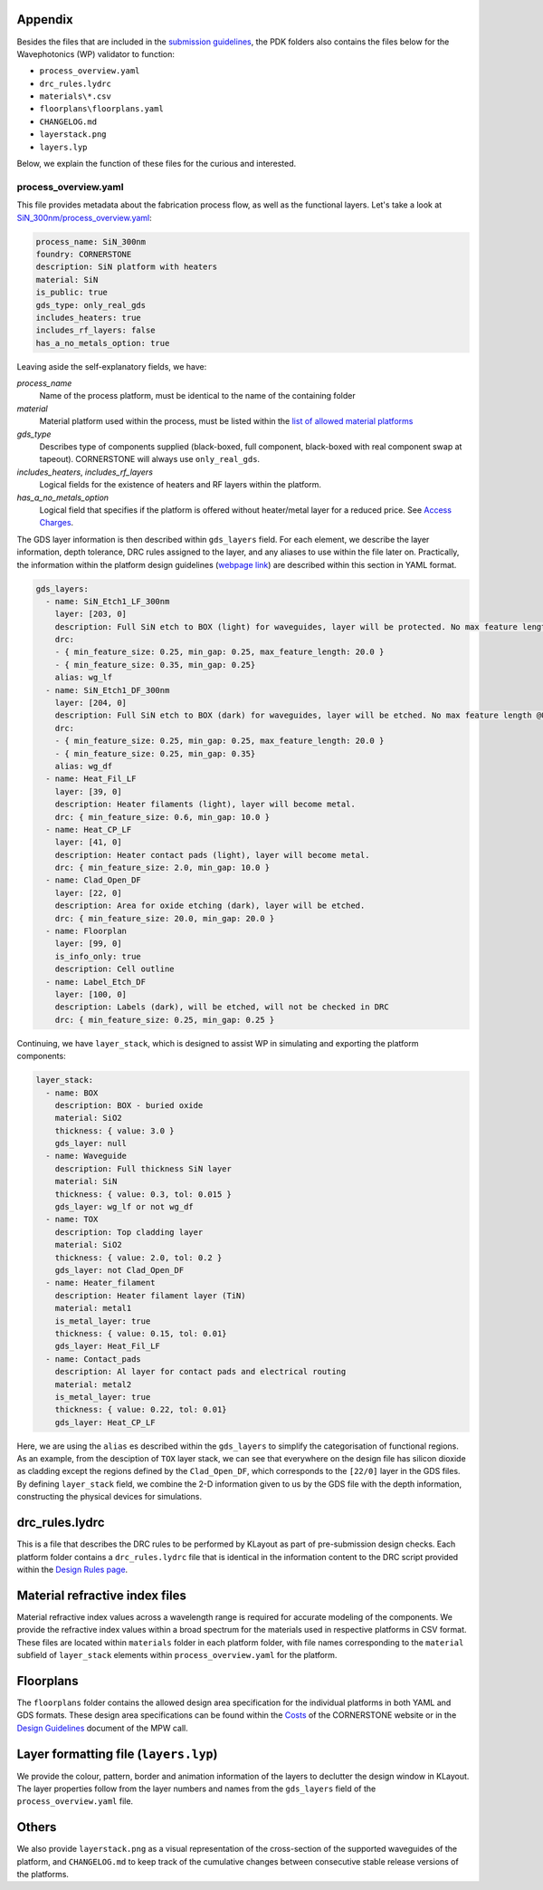 Appendix
~~~~~~~~~

Besides the files that are included in the `submission guidelines <./FormattingGuidelines.rst>`_, the PDK folders also contains the files below for the Wavephotonics (WP) validator to function:

- ``process_overview.yaml`` 
- ``drc_rules.lydrc``
- ``materials\*.csv``
- ``floorplans\floorplans.yaml``
- ``CHANGELOG.md``
- ``layerstack.png``
- ``layers.lyp``

Below, we explain the function of these files for the curious and interested.

process_overview.yaml
______________________

This file provides metadata about the fabrication process flow, as well as the functional layers. Let's take a look at `SiN_300nm/process_overview.yaml <../SiN_300nm/process_overview.yaml>`_:

.. code-block:: yaml

    process_name: SiN_300nm
    foundry: CORNERSTONE
    description: SiN platform with heaters
    material: SiN
    is_public: true
    gds_type: only_real_gds
    includes_heaters: true
    includes_rf_layers: false
    has_a_no_metals_option: true

Leaving aside the self-explanatory fields, we have: 

*process_name*
  Name of the process platform, must be identical to the name of the containing folder
*material*
  Material platform used within the process, must be listed within the `list of allowed material platforms <./wp_format/materials_list>`_
*gds_type*
  Describes type of components supplied (black-boxed, full component, black-boxed with real component swap at tapeout). CORNERSTONE will always use ``only_real_gds``.
*includes_heaters*, *includes_rf_layers*
  Logical fields for the existence of heaters and RF layers within the platform. 
*has_a_no_metals_option*
  Logical field that specifies if the platform is offered without heater/metal layer for a reduced price. See `Access Charges <https://www.cornerstone.sotonfab.co.uk/mpw-schedule-costs/>`_.

The GDS layer information is then described within ``gds_layers`` field. For each element, we describe the layer information, depth tolerance, DRC rules assigned to the layer, and any aliases to use within the file later on. Practically, the information within the platform design guidelines (`webpage link <https://www.cornerstone.sotonfab.co.uk/design-rules/>`_) are described within this section in YAML format.

.. code-block:: yaml

  gds_layers:
    - name: SiN_Etch1_LF_300nm
      layer: [203, 0]
      description: Full SiN etch to BOX (light) for waveguides, layer will be protected. No max feature length @0.35um features.
      drc: 
      - { min_feature_size: 0.25, min_gap: 0.25, max_feature_length: 20.0 }
      - { min_feature_size: 0.35, min_gap: 0.25}
      alias: wg_lf
    - name: SiN_Etch1_DF_300nm
      layer: [204, 0]
      description: Full SiN etch to BOX (dark) for waveguides, layer will be etched. No max feature length @0.35um gaps
      drc: 
      - { min_feature_size: 0.25, min_gap: 0.25, max_feature_length: 20.0 }
      - { min_feature_size: 0.25, min_gap: 0.35}
      alias: wg_df
    - name: Heat_Fil_LF
      layer: [39, 0]
      description: Heater filaments (light), layer will become metal.
      drc: { min_feature_size: 0.6, min_gap: 10.0 }
    - name: Heat_CP_LF
      layer: [41, 0]
      description: Heater contact pads (light), layer will become metal.
      drc: { min_feature_size: 2.0, min_gap: 10.0 }
    - name: Clad_Open_DF
      layer: [22, 0]
      description: Area for oxide etching (dark), layer will be etched. 
      drc: { min_feature_size: 20.0, min_gap: 20.0 }
    - name: Floorplan
      layer: [99, 0]
      is_info_only: true
      description: Cell outline
    - name: Label_Etch_DF
      layer: [100, 0]
      description: Labels (dark), will be etched, will not be checked in DRC
      drc: { min_feature_size: 0.25, min_gap: 0.25 }

Continuing, we have ``layer_stack``, which is designed to assist WP in simulating and exporting the platform components:

.. code-block:: yaml

  layer_stack:
    - name: BOX
      description: BOX - buried oxide
      material: SiO2
      thickness: { value: 3.0 }
      gds_layer: null
    - name: Waveguide
      description: Full thickness SiN layer
      material: SiN
      thickness: { value: 0.3, tol: 0.015 }
      gds_layer: wg_lf or not wg_df
    - name: TOX
      description: Top cladding layer
      material: SiO2
      thickness: { value: 2.0, tol: 0.2 }
      gds_layer: not Clad_Open_DF
    - name: Heater_filament
      description: Heater filament layer (TiN)
      material: metal1
      is_metal_layer: true
      thickness: { value: 0.15, tol: 0.01}
      gds_layer: Heat_Fil_LF
    - name: Contact_pads
      description: Al layer for contact pads and electrical routing
      material: metal2
      is_metal_layer: true
      thickness: { value: 0.22, tol: 0.01}
      gds_layer: Heat_CP_LF

Here, we are using the ``alias`` es described within the ``gds_layers`` to simplify the categorisation of functional regions. As an example, from the desciption of ``TOX`` layer stack, we can see that everywhere on the design file has silicon dioxide as cladding except the regions defined by the ``Clad_Open_DF``, which corresponds to the ``[22/0]`` layer in the GDS files. By defining ``layer_stack`` field, we combine the 2-D information given to us by the GDS file with the depth information, constructing the physical devices for simulations.

drc_rules.lydrc
~~~~~~~~~~~~~~~~

This is a file that describes the DRC rules to be performed by KLayout as part of pre-submission design checks. Each platform folder contains a ``drc_rules.lydrc`` file that is identical in the information content to the DRC script provided within the `Design Rules page <https://www.cornerstone.sotonfab.co.uk/design-rules/>`_.

Material refractive index files
~~~~~~~~~~~~~~~~~~~~~~~~~~~~~~~~

Material refractive index values across a wavelength range is required for accurate modeling of the components. We provide the refractive index values within a broad spectrum for the materials used in respective platforms in CSV format. These files are located within ``materials`` folder in each platform folder, with file names corresponding to the ``material`` subfield of ``layer_stack`` elements within ``process_overview.yaml`` for the platform.

Floorplans
~~~~~~~~~~~~

The ``floorplans`` folder contains the allowed design area specification for the individual platforms in both YAML and GDS formats. These design area specifications can be found within the `Costs <https://www.cornerstone.sotonfab.co.uk/mpw-schedule-costs/>`_ of the CORNERSTONE website or in the  `Design Guidelines <https://www.cornerstone.sotonfab.co.uk/design-rules/>`_ document of the MPW call.

Layer formatting file (``layers.lyp``)
~~~~~~~~~~~~~~~~~~~~~~~~~~~~~~~~~~~~~~~

We provide the colour, pattern, border and animation information of the layers to declutter the design window in KLayout. The layer properties follow from the layer numbers and names from the ``gds_layers`` field of the ``process_overview.yaml`` file.

Others
~~~~~~~

We also provide ``layerstack.png`` as a visual representation of the cross-section of the supported waveguides of the platform, and ``CHANGELOG.md`` to keep track of the cumulative changes between consecutive stable release versions of the platforms.

